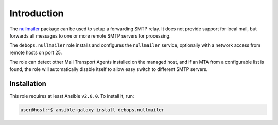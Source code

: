 Introduction
============

The `nullmailer <http://untroubled.org/nullmailer/>`_ package can be used to
setup a forwarding SMTP relay. It does not provide support for local mail, but
forwards all messages to one or more remote SMTP servers for processing.

The ``debops.nullmailer`` role installs and configures the ``nullmailer``
service, optionally with a network access from remote hosts on port 25.

The role can detect other Mail Transport Agents installed on the managed host,
and if an MTA from a configurable list is found, the role will automatically
disable itself to allow easy switch to different SMTP servers.


Installation
~~~~~~~~~~~~

This role requires at least Ansible ``v2.0.0``. To install it, run:

.. code-block:: console

   user@host:~$ ansible-galaxy install debops.nullmailer

..
 Local Variables:
 mode: rst
 ispell-local-dictionary: "american"
 End:
